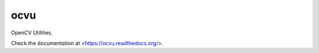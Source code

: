 ####
ocvu
####

|docs|

.. |docs| image:: https://readthedocs.org/projects/ocvu/badge/?version=latest
    :target: https://readthedocs.org/projects/ocvu/?badge=latest
    :alt: Documentation Status


OpenCV Utilities.

Check the documentation at <https://ocvu.readthedocs.org/>.
